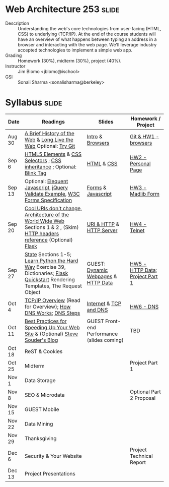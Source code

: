 * Web Architecture 253 :slide:
  + Description :: Understanding the web's core technologies from user-facing (HTML, CSS) to underlying (TCP/IP).  At the end of the course students will have an overview of what happens between typing an address in a browser and interacting with the web page.  We'll leverage industry accepted technologies to implement a simple web app.
  + Grading :: Homework (30%), midterm (30%), project (40%). 
  + Instructor :: Jim Blomo <jblomo@ischool>
  + GSI :: Sonali Sharma <sonalisharma@berkeley>

* Syllabus :slide:

| Date | Readings | Slides | Homework / Project |
|------+----------+--------+--------------------|
| Aug 30 | [[http://www.w3.org/DesignIssues/TimBook-old/History.html][A Brief History of the Web]] & [[http://www.scientificamerican.com/article.cfm?id=long-live-the-web&print=true][Long Live the Web]] Optional: [[http://try.github.io][Try Git]] | [[file:slides/Intro.html][Intro]] & [[file:slides/Browsers.html][Browsers]] | [[file:slides/HW1.html][Git & HW1 - browsers]] |
| Sep 6  | [[https://developer.mozilla.org/en-US/docs/Web/Guide/HTML/HTML5/HTML5_element_list][HTML5 Elements]] & [[http://www.w3.org/TR/CSS2/selector.html][CSS Selectors]] ; [[http://www.maxdesign.com.au/articles/css-inheritance/][CSS inheritance]] ; Optional: [[http://www.montulli.org/theoriginofthe%3Cblink%3Etag][Blink Tag]]| [[file:slides/HTML.html][HTML]] & [[file:slides/CSS.html][CSS]] | [[file:slides/HW2.org][HW2 - Personal Page]] |
| Sep 13 | Optional: [[http://eloquentjavascript.net/contents.html][Elequent Javascript]], [[http://api.jquery.com/submit/][jQuery Validate Example]], [[http://www.w3.org/TR/html5/forms.html][W3C Forms Specification]] | [[file:slides/Forms.html][Forms]] & [[file:slides/Javascript.html][Javascript]] | [[file:slides/HW3.html][HW3 - Madlib Form]] |
| Sep 20 | [[http://www.w3.org/Provider/Style/URI][Cool URIs don't change]], [[http://www.w3.org/TR/webarch/][Architecture of the World Wide Web]] Sections 1 & 2 , (Skim) [[http://www.cs.tut.fi/~jkorpela/http.html][HTTP headers reference]] (Optional) [[http://flask.pocoo.org/docs/][Flask]] | [[file:slides/HTTP.html][URI & HTTP]] & [[file:slides/Server.html][HTTP Server]] | [[file:slides/HW4-Telnet.html][HW4 - Telnet]] |
| Sep 27 | [[http://www.w3.org/2001/tag/doc/state.html][State]] Sections 1-5; [[http://learnpythonthehardway.org/book/ex39.html][Learn Python the Hard Way]] Exercise 39, Dictionaries; [[http://flask.pocoo.org/docs/quickstart/][Flask Quickstart]] Rendering Templates, The Request Object | GUEST: [[file:slides/HTTP-Stateless.html][Dynamic Webpages]] & [[file:slides/HTTP-Data.html][HTTP Data]] | [[file:slides/HW5-Data.html][HW5 - HTTP Data]]; [[file:slides/Project1.html][Project Part 1]] |
| Oct 4  | [[http://www.garykessler.net/library/tcpip.html][TCP/IP Overview]] (Read for Overview); [[http://amar-linux.blogspot.com/2012/05/how-dns-works.html][How DNS Works]]; [[http://dyn.com/dns-why-its-important-how-it-works/][DNS Steps]] | [[file:slides/Internet.html][Internet]] & [[file:slides/TCP-DNS.org][TCP and DNS]] | [[file:slides/HW6-DNS.html][HW6 - DNS]] |
| Oct 11 | [[http://developer.yahoo.com/performance/rules.html][Best Practices for Speeding Up Your Web Site]] & (Optional) [[http://www.stevesouders.com/blog/][Steve Souder's Blog]] | GUEST Front-end Performance (slides coming) | TBD |
| Oct 18 | ReST & Cookies | | |
| Oct 25 | Midterm | | Project Part 1 |
| Nov 1  | Data Storage | | |
| Nov 8  | SEO & Microdata | | Optional Part 2 Proposal |
| Nov 15 | GUEST Mobile | | |
| Nov 22 | Data Mining | | |
| Nov 29 | Thanksgiving | | |
| Dec 6 | Security & Your Website | | Project Technical Report |
| Dec 13 | Project Presentations | | |

#+STYLE: <link rel="stylesheet" type="text/css" href="slides/production/common.css" />
#+STYLE: <link rel="stylesheet" type="text/css" href="slides/production/screen.css" media="screen" />
#+STYLE: <link rel="stylesheet" type="text/css" href="slides/production/projection.css" media="projection" />
#+STYLE: <link rel="stylesheet" type="text/css" href="slides/production/presenter.css" media="presenter" />

#+BEGIN_HTML
<script type="text/javascript" src="slides/production/org-html-slideshow.js"></script>
<a href="https://github.com/jblomo/webarch253"><img style="position: absolute; top: 0; right: 0; border: 0;" src="https://s3.amazonaws.com/github/ribbons/forkme_right_darkblue_121621.png" alt="Fork me on GitHub"></a>
#+END_HTML

# Local Variables:
# org-export-html-style-include-default: nil
# org-export-html-style-include-scripts: nil
# buffer-file-coding-system: utf-8-unix
# End:
